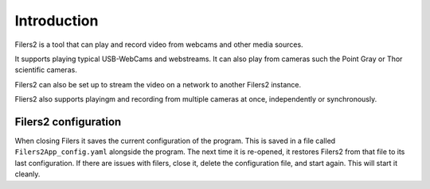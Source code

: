 Introduction
------------

Filers2 is a tool that can play and record video from webcams and other media sources.

It supports playing typical USB-WebCams and webstreams. It can also play from cameras such the Point Gray or Thor scientific cameras.

Filers2 can also be set up to stream the video on a network to another Filers2 instance.

.. raw:: html

    <iframe width="560" height="315" src="https://www.youtube-nocookie.com/embed/f2LDUvpm3Is" frameborder="0" allow="accelerometer; autoplay; encrypted-media; gyroscope; picture-in-picture" allowfullscreen></iframe>

Fliers2 also supports playingm and recording from multiple cameras at once, independently or synchronously.

.. image:: ../images/guide/4players.png

Filers2 configuration
*********************

When closing Filers it saves the current configuration of the program. This is saved in a file called ``Filers2App_config.yaml`` alongside the program.
The next time it is re-opened, it restores Filers2 from that file to its last configuration.
If there are issues with filers, close it, delete the configuration file, and start again. This will start it cleanly.
